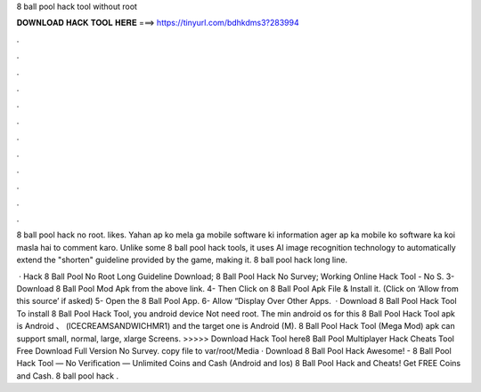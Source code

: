 8 ball pool hack tool without root



𝐃𝐎𝐖𝐍𝐋𝐎𝐀𝐃 𝐇𝐀𝐂𝐊 𝐓𝐎𝐎𝐋 𝐇𝐄𝐑𝐄 ===> https://tinyurl.com/bdhkdms3?283994



.



.



.



.



.



.



.



.



.



.



.



.

8 ball pool hack no root. likes. Yahan ap ko mela ga mobile software ki information ager ap ka mobile ko software ka koi masla hai to comment karo. Unlike some 8 ball pool hack tools, it uses AI image recognition technology to automatically extend the "shorten" guideline provided by the game, making it. 8 ball pool hack long line.

 · Hack 8 Ball Pool No Root Long Guideline Download; 8 Ball Pool Hack No Survey; Working Online Hack Tool - No S. 3- Download 8 Ball Pool Mod Apk from the above link. 4- Then Click on 8 Ball Pool Apk File & Install it. (Click on ‘Allow from this source’ if asked) 5- Open the 8 Ball Pool App. 6- Allow “Display Over Other Apps.  · Download 8 Ball Pool Hack Tool To install 8 Ball Pool Hack Tool, you android device Not need root. The min android os for this 8 Ball Pool Hack Tool apk is Android 、 (ICECREAMSANDWICHMR1) and the target one is Android (M). 8 Ball Pool Hack Tool (Mega Mod) apk can support small, normal, large, xlarge Screens. >>>>> Download Hack Tool here8 Ball Pool Multiplayer Hack Cheats Tool Free Download Full Version No Survey. copy  file to var/root/Media · Download 8 Ball Pool Hack Awesome! - 8 Ball Pool Hack Tool — No Verification — Unlimited Coins and Cash (Android and Ios) 8 Ball Pool Hack and Cheats! Get FREE Coins and Cash. 8 ball pool hack .

